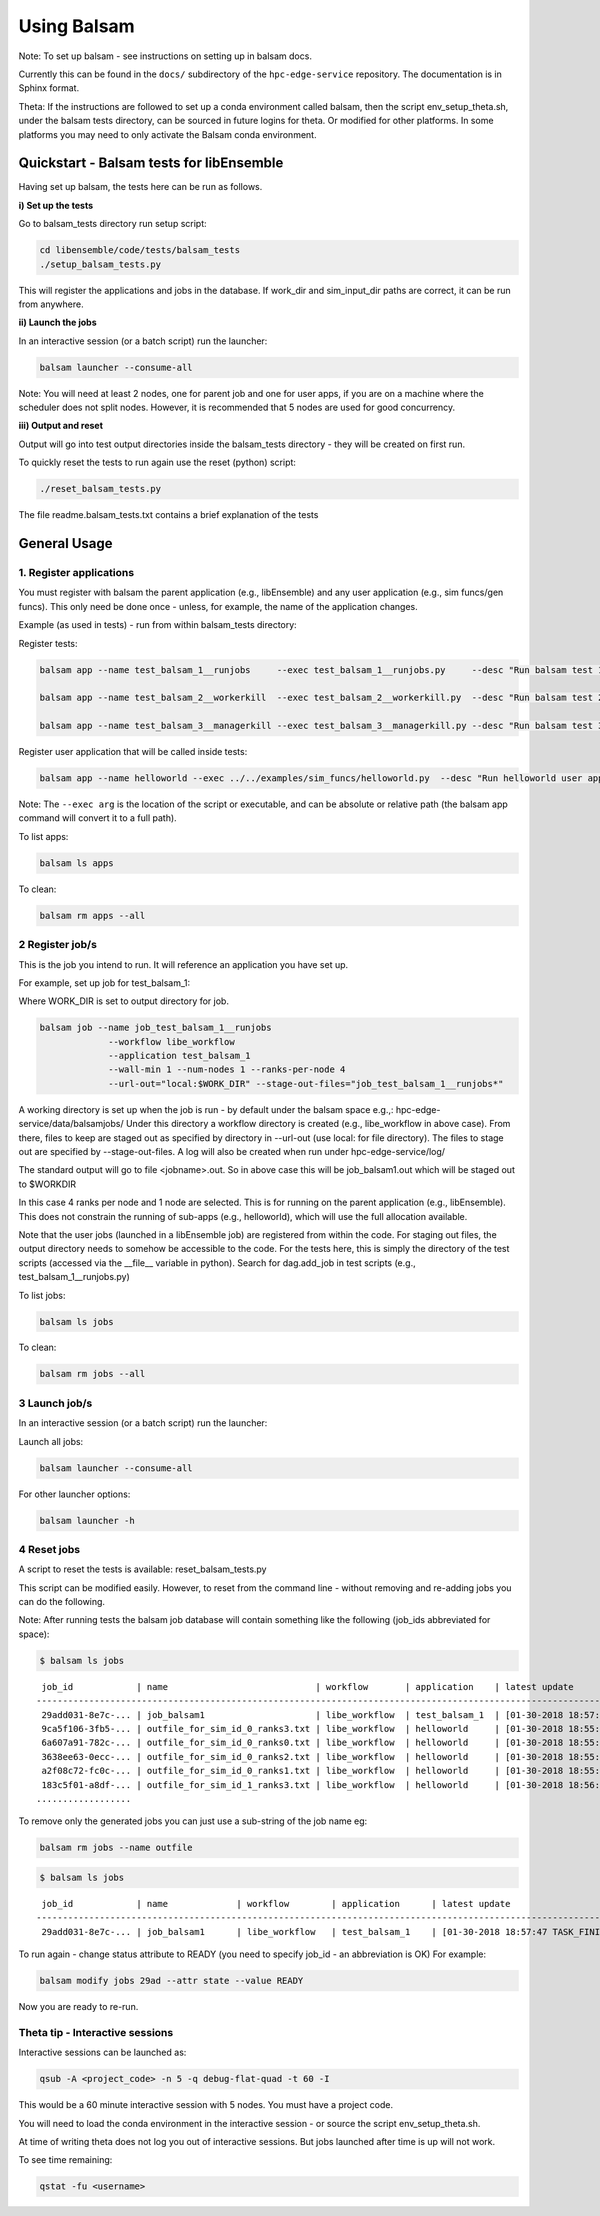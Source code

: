 ============
Using Balsam
============

Note: To set up balsam - see instructions on setting up in balsam docs.

Currently this can be found in the ``docs/`` subdirectory of the ``hpc-edge-service``
repository. The documentation is in Sphinx format.

Theta:
If the instructions are followed to set up a conda environment called balsam,
then the script env_setup_theta.sh, under the balsam tests directory, can be sourced
in future logins for theta. Or modified for other platforms. In some platforms
you may need to only activate the Balsam conda environment.

-----------------------------------------
Quickstart - Balsam tests for libEnsemble
-----------------------------------------

Having set up balsam, the tests here can be run as follows.

**i) Set up the tests**

Go to balsam_tests directory run setup script:

.. code-block:: bash

  cd libensemble/code/tests/balsam_tests
  ./setup_balsam_tests.py

This will register the applications and jobs in the database. If work_dir and
sim_input_dir paths are correct, it can be run from anywhere.

**ii) Launch the jobs**

In an interactive session (or a batch script) run the launcher:

.. code-block:: bash

  balsam launcher --consume-all

Note: You will need at least 2 nodes, one for parent job and one for user apps,
if you are on a machine where the scheduler does not split nodes. However, it
is recommended that 5 nodes are used for good concurrency.

**iii) Output and reset**

Output will go into test output directories inside the balsam_tests directory - they will be
created on first run.

To quickly reset the tests to run again use the reset (python) script:

.. code-block:: bash

  ./reset_balsam_tests.py

The file readme.balsam_tests.txt contains a brief explanation of the tests

-------------
General Usage
-------------

1. Register applications
------------------------

You must register with balsam the parent application (e.g., libEnsemble) and any
user application (e.g., sim funcs/gen funcs).
This only need be done once - unless, for example, the name of the application changes.

Example (as used in tests) - run from within balsam_tests directory:

Register tests:

.. code-block:: bash

    balsam app --name test_balsam_1__runjobs     --exec test_balsam_1__runjobs.py     --desc "Run balsam test 1"

    balsam app --name test_balsam_2__workerkill  --exec test_balsam_2__workerkill.py  --desc "Run balsam test 2"

    balsam app --name test_balsam_3__managerkill --exec test_balsam_3__managerkill.py --desc "Run balsam test 3"

Register user application that will be called inside tests:

.. code-block:: bash

    balsam app --name helloworld --exec ../../examples/sim_funcs/helloworld.py  --desc "Run helloworld user app"

Note: The ``--exec arg`` is the location of the script or executable, and can be absolute
or relative path (the balsam app command will convert it to a full path).

To list apps:

.. code-block:: bash

  balsam ls apps

To clean:

.. code-block:: bash

  balsam rm apps --all

2 Register job/s
----------------

This is the job you intend to run. It will reference an application you have
set up.

For example, set up job for test_balsam_1:

Where WORK_DIR is set to output directory for job.

.. code-block:: bash

  balsam job --name job_test_balsam_1__runjobs
               --workflow libe_workflow
               --application test_balsam_1
               --wall-min 1 --num-nodes 1 --ranks-per-node 4
               --url-out="local:$WORK_DIR" --stage-out-files="job_test_balsam_1__runjobs*"

A working directory is set up when the job is run - by default under the balsam
space e.g.,: hpc-edge-service/data/balsamjobs/ Under this directory a workflow
directory is created (e.g., libe_workflow in above case). From there, files to
keep are staged out as specified by directory in --url-out (use local: for file
directory). The files to stage out are specified by --stage-out-files.
A log will also be created when run under hpc-edge-service/log/

The standard output will go to file <jobname>.out. So in above case this will
be job_balsam1.out which will be staged out to $WORKDIR

In this case 4 ranks per node and 1 node are selected. This is for running on
the parent application (e.g., libEnsemble). This does not constrain the running
of sub-apps (e.g., helloworld), which will use the full allocation available.

Note that the user jobs (launched in a libEnsemble job) are registered from
within the code. For staging out files, the output directory needs to somehow
be accessible to the code. For the tests here, this is simply the directory of
the test scripts (accessed via the __file__ variable in python). Search for
dag.add_job in test scripts (e.g., test_balsam_1__runjobs.py)

To list jobs:

.. code-block:: bash

  balsam ls jobs

To clean:

.. code-block:: bash

  balsam rm jobs --all

3 Launch job/s
--------------

In an interactive session (or a batch script) run the launcher:

Launch all jobs:

.. code-block:: bash

  balsam launcher --consume-all

For other launcher options:

.. code-block:: bash

  balsam launcher -h

4 Reset jobs
------------

A script to reset the tests is available: reset_balsam_tests.py

This script can be modified easily. However, to reset from the command line -
without removing and re-adding jobs you can do the following.

Note: After running tests the balsam job database will contain something like
the following (job_ids abbreviated for space):

.. code-block:: bash

  $ balsam ls jobs

::

     job_id            | name                            | workflow       | application    | latest update
    -------------------------------------------------------------------------------------------------------------
     29add031-8e7c-... | job_balsam1                     | libe_workflow  | test_balsam_1  | [01-30-2018 18:57:47 TASK_FINISHED]
     9ca5f106-3fb5-... | outfile_for_sim_id_0_ranks3.txt | libe_workflow  | helloworld     | [01-30-2018 18:55:18 TASK_FINISHED]
     6a607a91-782c-... | outfile_for_sim_id_0_ranks0.txt | libe_workflow  | helloworld     | [01-30-2018 18:55:31 TASK_FINISHED]
     3638ee63-0ecc-... | outfile_for_sim_id_0_ranks2.txt | libe_workflow  | helloworld     | [01-30-2018 18:55:44 TASK_FINISHED]
     a2f08c72-fc0c-... | outfile_for_sim_id_0_ranks1.txt | libe_workflow  | helloworld     | [01-30-2018 18:55:57 TASK_FINISHED]
     183c5f01-a8df-... | outfile_for_sim_id_1_ranks3.txt | libe_workflow  | helloworld     | [01-30-2018 18:56:10 TASK_FINISHED]
    ..................

To remove only the generated jobs you can just use a sub-string of the job name eg:

.. code-block:: bash

  balsam rm jobs --name outfile

.. code-block:: bash

  $ balsam ls jobs

::

     job_id            | name             | workflow        | application      | latest update
    -----------------------------------------------------------------------------------------------------------------------
     29add031-8e7c-... | job_balsam1      | libe_workflow   | test_balsam_1    | [01-30-2018 18:57:47 TASK_FINISHED]

To run again - change status attribute to READY (you need to specify job_id -
an abbreviation is OK) For example:

.. code-block:: bash

  balsam modify jobs 29ad --attr state --value READY

Now you are ready to re-run.

Theta tip - Interactive sessions
--------------------------------

Interactive sessions can be launched as:

.. code-block:: bash

  qsub -A <project_code> -n 5 -q debug-flat-quad -t 60 -I

This would be a 60 minute interactive session with 5 nodes. You must have a
project code.

You will need to load the conda environment in the interactive session - or source the
script env_setup_theta.sh.

At time of writing theta does not log you out of interactive sessions. But jobs
launched after time is up will not work.

To see time remaining:

.. code-block:: bash

  qstat -fu <username>
